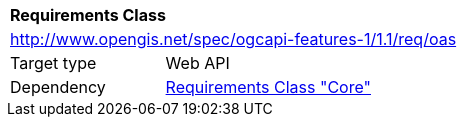 [[rc_oas]]
[cols="1,4",width="90%"]
|===
2+|*Requirements Class*
2+|http://www.opengis.net/spec/ogcapi-features-1/1.1/req/oas
|Target type |Web API
|Dependency |<<rc_core,Requirements Class "Core">>
|===
